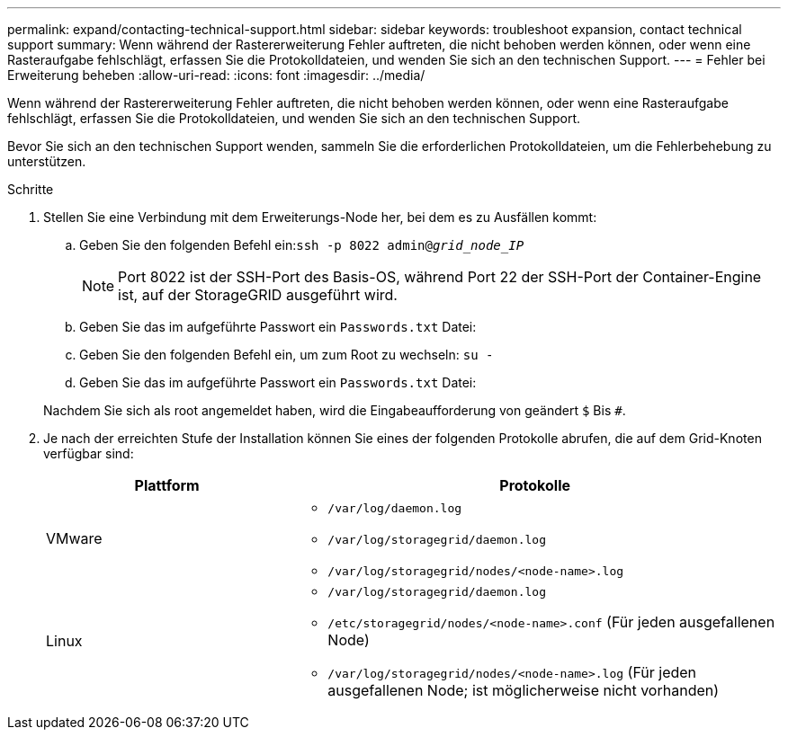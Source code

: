 ---
permalink: expand/contacting-technical-support.html 
sidebar: sidebar 
keywords: troubleshoot expansion, contact technical support 
summary: Wenn während der Rastererweiterung Fehler auftreten, die nicht behoben werden können, oder wenn eine Rasteraufgabe fehlschlägt, erfassen Sie die Protokolldateien, und wenden Sie sich an den technischen Support. 
---
= Fehler bei Erweiterung beheben
:allow-uri-read: 
:icons: font
:imagesdir: ../media/


[role="lead"]
Wenn während der Rastererweiterung Fehler auftreten, die nicht behoben werden können, oder wenn eine Rasteraufgabe fehlschlägt, erfassen Sie die Protokolldateien, und wenden Sie sich an den technischen Support.

Bevor Sie sich an den technischen Support wenden, sammeln Sie die erforderlichen Protokolldateien, um die Fehlerbehebung zu unterstützen.

.Schritte
. Stellen Sie eine Verbindung mit dem Erweiterungs-Node her, bei dem es zu Ausfällen kommt:
+
.. Geben Sie den folgenden Befehl ein:``ssh -p 8022 admin@_grid_node_IP_``
+

NOTE: Port 8022 ist der SSH-Port des Basis-OS, während Port 22 der SSH-Port der Container-Engine ist, auf der StorageGRID ausgeführt wird.

.. Geben Sie das im aufgeführte Passwort ein `Passwords.txt` Datei:
.. Geben Sie den folgenden Befehl ein, um zum Root zu wechseln: `su -`
.. Geben Sie das im aufgeführte Passwort ein `Passwords.txt` Datei:


+
Nachdem Sie sich als root angemeldet haben, wird die Eingabeaufforderung von geändert `$` Bis `#`.

. Je nach der erreichten Stufe der Installation können Sie eines der folgenden Protokolle abrufen, die auf dem Grid-Knoten verfügbar sind:
+
[cols="1a,2a"]
|===
| Plattform | Protokolle 


 a| 
VMware
 a| 
** `/var/log/daemon.log`
** `/var/log/storagegrid/daemon.log`
** `/var/log/storagegrid/nodes/<node-name>.log`




 a| 
Linux
 a| 
** `/var/log/storagegrid/daemon.log`
** `/etc/storagegrid/nodes/<node-name>.conf` (Für jeden ausgefallenen Node)
** `/var/log/storagegrid/nodes/<node-name>.log` (Für jeden ausgefallenen Node; ist möglicherweise nicht vorhanden)


|===

